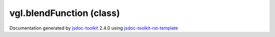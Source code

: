 

===============================================
vgl.blendFunction (class)
===============================================


.. contents::
   :local:

.. js:class:: vgl.blendFunction (source, destination)

      
   
   .. ============================== constructor details ====================
   
   
   
   
   
   
   
   
   Create a new instance of clas blendFunction
   
   
   
   
   :param  source:
     
   
       
   
   :param  destination:
     
   
       
   
   
   
   
   
   
   
   
   
   
   
   
   :returns:
     
           
   
     :rtype: vgl.blendFunction
     
   
   
   
   
   
   
   
   
   
   
   
   
   
   .. ============================== properties summary =====================
   
   
   
   .. ============================== events summary ========================
   
   
   
   
   
   .. ============================== field details ==========================
   
   
   
   .. ============================== method details =========================
   
   
   
   
   
   
   .. js:function:: vgl.blendFunction.apply()
   
       
   
       
       
       :param vgl.renderState :
   
         
   
         
       
       
   
       Apply blend function to the current state
   
       
   
   
     
   
     
   
     
   
     
   
     
   
     
   
   
   
   .. ============================== event details =========================
   
   

.. container:: footer

   Documentation generated by jsdoc-toolkit_  2.4.0 using jsdoc-toolkit-rst-template_

.. _jsdoc-toolkit: http://code.google.com/p/jsdoc-toolkit/
.. _jsdoc-toolkit-rst-template: http://code.google.com/p/jsdoc-toolkit-rst-template/
.. _sphinx: http://sphinx.pocoo.org/




.. vim: set ft=rst :
